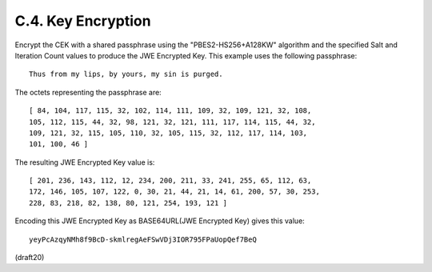 
C.4.  Key Encryption
------------------------------

Encrypt the CEK with a shared passphrase using the
"PBES2-HS256+A128KW" algorithm and the specified Salt and Iteration
Count values to produce the JWE Encrypted Key. This example uses the
following passphrase:

::

     Thus from my lips, by yours, my sin is purged.

The octets representing the passphrase are:

::

   [ 84, 104, 117, 115, 32, 102, 114, 111, 109, 32, 109, 121, 32, 108,
   105, 112, 115, 44, 32, 98, 121, 32, 121, 111, 117, 114, 115, 44, 32,
   109, 121, 32, 115, 105, 110, 32, 105, 115, 32, 112, 117, 114, 103,
   101, 100, 46 ]

The resulting JWE Encrypted Key value is:

::

   [ 201, 236, 143, 112, 12, 234, 200, 211, 33, 241, 255, 65, 112, 63,
   172, 146, 105, 107, 122, 0, 30, 21, 44, 21, 14, 61, 200, 57, 30, 253,
   228, 83, 218, 82, 138, 80, 121, 254, 193, 121 ]

Encoding this JWE Encrypted Key as BASE64URL(JWE Encrypted Key) gives
this value:

::

     yeyPcAzqyNMh8f9BcD-skmlregAeFSwVDj3IOR795FPaUopQef7BeQ

(draft20)
